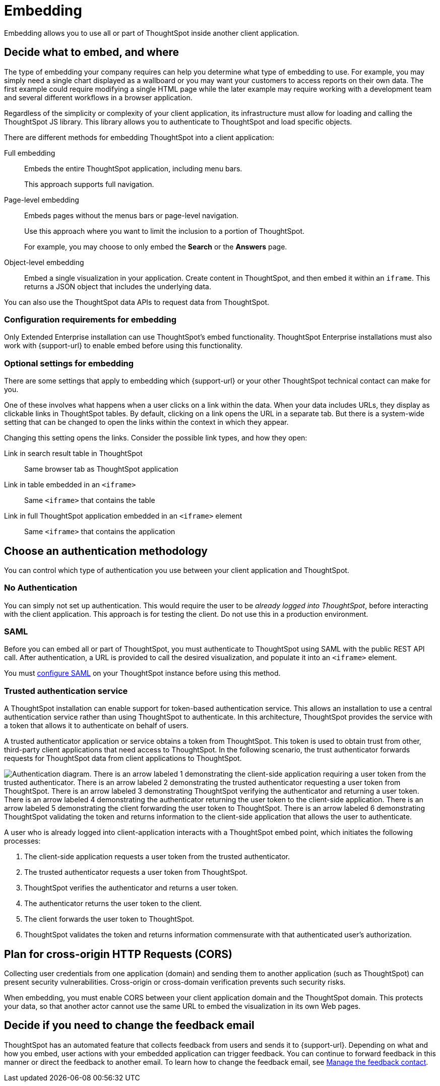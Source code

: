 = Embedding
:last_updated: 02/03/2021
:linkattrs:
:experimental:


Embedding allows you to use all or part of ThoughtSpot inside another client application.

== Decide what to embed, and where

The type of embedding your company requires can help you determine what type of embedding to use.
For example, you may simply need a single chart displayed as a wallboard or you may want your customers to access reports on their own data.
The first example could require modifying a single HTML page while the later example may require working with a development team and several different workflows in a browser application.

Regardless of the simplicity or complexity of your client application, its infrastructure must allow for loading and calling the ThoughtSpot JS library.
This library allows you to authenticate to ThoughtSpot and load specific objects.

There are different methods for embedding ThoughtSpot into a client application:

Full embedding::
  Embeds the entire ThoughtSpot application, including menu bars.
+
This approach supports full navigation.

Page-level embedding::
  Embeds pages without the menus bars or page-level navigation.
+
Use this approach where you want to limit the inclusion to a portion of ThoughtSpot.
+
For example, you may choose to only embed the *Search* or the *Answers* page.

Object-level embedding::
  Embed a single visualization in your application.
Create content in ThoughtSpot, and then embed it  within an `iframe`. This returns a JSON object that includes the underlying data.

You can also use the ThoughtSpot data APIs to request data from ThoughtSpot.

=== Configuration requirements for embedding

Only Extended Enterprise installation can use ThoughtSpot's embed functionality.
ThoughtSpot Enterprise installations must also work with {support-url} to enable embed before using this functionality.

=== Optional settings for embedding

There are some settings that apply to embedding which {support-url} or your other ThoughtSpot technical contact can make for you.

One of these involves what happens when a user clicks on a link within the data.
When your data includes URLs, they display as clickable links in ThoughtSpot tables.
By default, clicking on a link opens the URL in a separate tab.
But there is a system-wide setting that can be changed to open the links within the context in which they appear.

Changing this setting opens the links.
Consider the possible link types, and how they open:

Link in search result table in ThoughtSpot::
  Same browser tab as ThoughtSpot application

Link in table embedded in an `<iframe>`::
  Same `<iframe>` that contains the table

Link in full ThoughtSpot application embedded in an `<iframe>` element::
  Same `<iframe>` that contains the application

== Choose an authentication methodology

You can control which type of authentication you use between your client application and ThoughtSpot.

=== No Authentication

You can simply not set up authentication.
This would require the user to be _already logged into ThoughtSpot_, before interacting with the client application.
This approach is for testing the client.
Do not use this in a production environment.

=== SAML

Before you can embed all or part of ThoughtSpot, you must authenticate to ThoughtSpot using SAML with the public REST API call.
After authentication, a URL is provided to call the desired visualization, and populate it into an `<iframe>` element.

You must xref:saml.adoc[configure SAML] on your ThoughtSpot instance before using this method.

=== Trusted authentication service

A ThoughtSpot installation can enable support for token-based authentication service.
This allows an installation to use a central authentication service rather than using ThoughtSpot to authenticate.
In this architecture, ThoughtSpot provides the service with a token that allows it to authenticate on behalf of users.

A trusted authenticator application or service obtains a token from ThoughtSpot.
This token is used to obtain trust from other, third-party client applications that need access to ThoughtSpot.
In the following scenario, the trust authenticator forwards requests for ThoughtSpot data from client applications to ThoughtSpot.

image::authentication.png[Authentication diagram. There is an arrow labeled 1 demonstrating the client-side application requiring a user token from the trusted authenticator. There is an arrow labeled 2 demonstrating the trusted authenticator requesting a user token from ThoughtSpot. There is an arrow labeled 3 demonstrating ThoughtSpot verifying the authenticator and returning a user token. There is an arrow labeled 4 demonstrating the authenticator returning the user token to the client-side application. There is an arrow labeled 5 demonstrating the client forwarding the user token to ThoughtSpot. There is an arrow labeled 6 demonstrating ThoughtSpot validating the token and returns information to the client-side application that allows the user to authenticate.]

A user who is already logged into client-application interacts with a ThoughtSpot embed point, which initiates the following processes:

. The client-side application requests a user token from the trusted authenticator.
. The trusted authenticator requests a user token from ThoughtSpot.
. ThoughtSpot verifies the authenticator and returns a user token.
. The authenticator returns the user token to the client.
. The client forwards the user token to ThoughtSpot.
. ThoughtSpot validates the token and returns information commensurate with that authenticated user's authorization.

== Plan for cross-origin HTTP Requests (CORS)

Collecting user credentials from one application (domain) and sending them to another application (such as ThoughtSpot) can present security vulnerabilities.
Cross-origin or cross-domain verification prevents such security risks.

When embedding, you must enable CORS between your client application domain and the ThoughtSpot domain.
This protects your data, so that another actor cannot use the same URL to embed the visualization in its own Web pages.

== Decide if you need to change the feedback email

ThoughtSpot has an automated feature that collects feedback from users and sends it to {support-url}.
Depending on what and how you embed, user actions with your embedded application can trigger feedback.
You can continue to forward feedback in this manner or direct the feedback to another email.
To learn how to change the feedback email, see xref:support-configure.adoc#feedback-contact[Manage the feedback contact].
